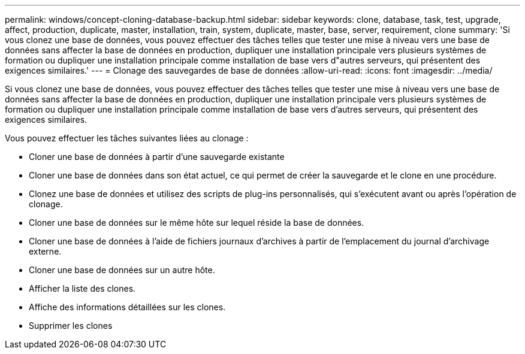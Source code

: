 ---
permalink: windows/concept-cloning-database-backup.html 
sidebar: sidebar 
keywords: clone, database, task, test, upgrade, affect, production, duplicate, master, installation, train, system, duplicate, master, base, server, requirement, clone 
summary: 'Si vous clonez une base de données, vous pouvez effectuer des tâches telles que tester une mise à niveau vers une base de données sans affecter la base de données en production, dupliquer une installation principale vers plusieurs systèmes de formation ou dupliquer une installation principale comme installation de base vers d"autres serveurs, qui présentent des exigences similaires.' 
---
= Clonage des sauvegardes de base de données
:allow-uri-read: 
:icons: font
:imagesdir: ../media/


[role="lead"]
Si vous clonez une base de données, vous pouvez effectuer des tâches telles que tester une mise à niveau vers une base de données sans affecter la base de données en production, dupliquer une installation principale vers plusieurs systèmes de formation ou dupliquer une installation principale comme installation de base vers d'autres serveurs, qui présentent des exigences similaires.

Vous pouvez effectuer les tâches suivantes liées au clonage :

* Cloner une base de données à partir d'une sauvegarde existante
* Cloner une base de données dans son état actuel, ce qui permet de créer la sauvegarde et le clone en une procédure.
* Clonez une base de données et utilisez des scripts de plug-ins personnalisés, qui s'exécutent avant ou après l'opération de clonage.
* Cloner une base de données sur le même hôte sur lequel réside la base de données.
* Cloner une base de données à l'aide de fichiers journaux d'archives à partir de l'emplacement du journal d'archivage externe.
* Cloner une base de données sur un autre hôte.
* Afficher la liste des clones.
* Affiche des informations détaillées sur les clones.
* Supprimer les clones

